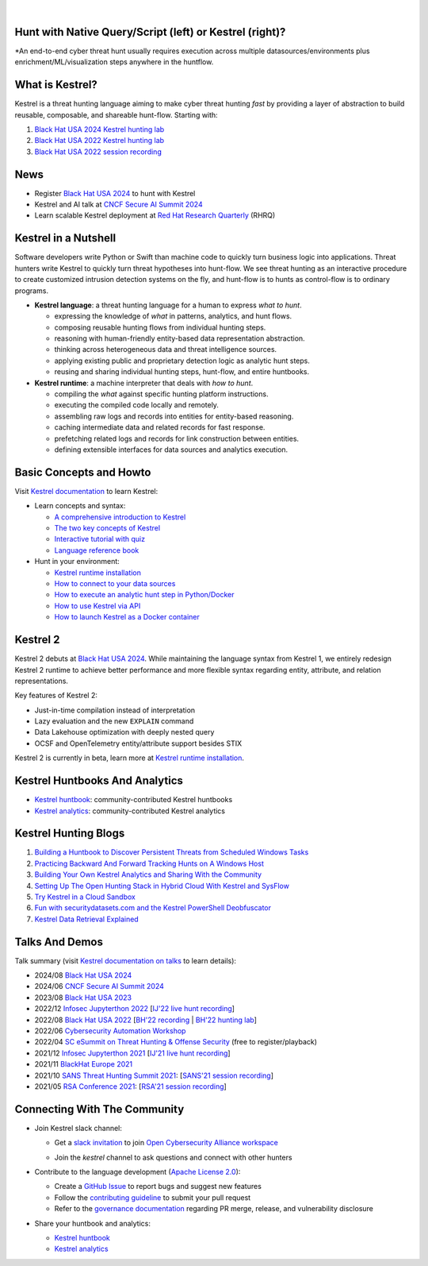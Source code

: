 .. image:: https://github.com/opencybersecurityalliance/kestrel-lang/raw/develop/logo/logo_w_text.png
   :width: 460
   :alt: Kestrel Threat Hunting Language

|readthedocs| |pypi| |downloads| |codecoverage| |black|

|

Hunt with Native Query/Script (left) or Kestrel (right)?
========================================================

\*An end-to-end cyber threat hunt usually requires execution across multiple datasources/environments plus enrichment/ML/visualization steps anywhere in the huntflow.

.. image:: https://raw.githubusercontent.com/opencybersecurityalliance/data-bucket-kestrel/main/images/kestrel2_example.png
   :alt: Kestrel2 Example

What is Kestrel?
================

Kestrel is a threat hunting language aiming to make cyber threat hunting *fast*
by providing a layer of abstraction to build reusable, composable, and
shareable hunt-flow. Starting with:

#. `Black Hat USA 2024 Kestrel hunting lab`_
#. `Black Hat USA 2022 Kestrel hunting lab`_
#. `Black Hat USA 2022 session recording`_

News
====

- Register `Black Hat USA 2024`_ to hunt with Kestrel
- Kestrel and AI talk at `CNCF Secure AI Summit 2024`_
- Learn scalable Kestrel deployment at `Red Hat Research Quarterly`_ (RHRQ)

Kestrel in a Nutshell
=====================

Software developers write Python or Swift than machine code to quickly turn
business logic into applications. Threat hunters write Kestrel to quickly turn
threat hypotheses into hunt-flow. We see threat hunting as an interactive
procedure to create customized intrusion detection systems on the fly, and
hunt-flow is to hunts as control-flow is to ordinary programs.

.. image:: https://github.com/opencybersecurityalliance/kestrel-lang/raw/develop/docs/images/overview.png
   :width: 100%
   :alt: Kestrel overview.

- **Kestrel language**: a threat hunting language for a human to express *what to
  hunt*.

  - expressing the knowledge of *what* in patterns, analytics, and hunt flows.
  - composing reusable hunting flows from individual hunting steps.
  - reasoning with human-friendly entity-based data representation abstraction.
  - thinking across heterogeneous data and threat intelligence sources.
  - applying existing public and proprietary detection logic as analytic hunt steps.
  - reusing and sharing individual hunting steps, hunt-flow, and entire huntbooks.

- **Kestrel runtime**: a machine interpreter that deals with *how to hunt*.

  - compiling the *what* against specific hunting platform instructions.
  - executing the compiled code locally and remotely.
  - assembling raw logs and records into entities for entity-based reasoning.
  - caching intermediate data and related records for fast response.
  - prefetching related logs and records for link construction between entities.
  - defining extensible interfaces for data sources and analytics execution.

Basic Concepts and Howto
========================

Visit `Kestrel documentation`_ to learn Kestrel:

- Learn concepts and syntax:

  - `A comprehensive introduction to Kestrel`_
  - `The two key concepts of Kestrel`_
  - `Interactive tutorial with quiz`_
  - `Language reference book`_

- Hunt in your environment:

  - `Kestrel runtime installation`_
  - `How to connect to your data sources`_
  - `How to execute an analytic hunt step in Python/Docker`_
  - `How to use Kestrel via API`_
  - `How to launch Kestrel as a Docker container`_

Kestrel 2
=========

Kestrel 2 debuts at `Black Hat USA 2024`_. While maintaining the language
syntax from Kestrel 1, we entirely redesign Kestrel 2 runtime to achieve better
performance and more flexible syntax regarding entity, attribute, and relation
representations.

Key features of Kestrel 2:

- Just-in-time compilation instead of interpretation

- Lazy evaluation and the new ``EXPLAIN`` command

- Data Lakehouse optimization with deeply nested query

- OCSF and OpenTelemetry entity/attribute support besides STIX

Kestrel 2 is currently in beta, learn more at `Kestrel runtime installation`_.

Kestrel Huntbooks And Analytics
===============================

- `Kestrel huntbook`_: community-contributed Kestrel huntbooks
- `Kestrel analytics`_: community-contributed Kestrel analytics

Kestrel Hunting Blogs
=====================

#. `Building a Huntbook to Discover Persistent Threats from Scheduled Windows Tasks`_
#. `Practicing Backward And Forward Tracking Hunts on A Windows Host`_
#. `Building Your Own Kestrel Analytics and Sharing With the Community`_
#. `Setting Up The Open Hunting Stack in Hybrid Cloud With Kestrel and SysFlow`_
#. `Try Kestrel in a Cloud Sandbox`_
#. `Fun with securitydatasets.com and the Kestrel PowerShell Deobfuscator`_
#. `Kestrel Data Retrieval Explained`_

Talks And Demos
===============

Talk summary (visit `Kestrel documentation on talks`_ to learn details):

- 2024/08 `Black Hat USA 2024`_
- 2024/06 `CNCF Secure AI Summit 2024`_
- 2023/08 `Black Hat USA 2023`_
- 2022/12 `Infosec Jupyterthon 2022`_ [`IJ'22 live hunt recording`_]
- 2022/08 `Black Hat USA 2022`_ [`BH'22 recording`_ | `BH'22 hunting lab`_]
- 2022/06 `Cybersecurity Automation Workshop`_
- 2022/04 `SC eSummit on Threat Hunting & Offense Security`_ (free to register/playback)
- 2021/12 `Infosec Jupyterthon 2021`_ [`IJ'21 live hunt recording`_]
- 2021/11 `BlackHat Europe 2021`_
- 2021/10 `SANS Threat Hunting Summit 2021`_: [`SANS'21 session recording`_]
- 2021/05 `RSA Conference 2021`_: [`RSA'21 session recording`_]

Connecting With The Community
=============================

- Join Kestrel slack channel:
  
  - Get a `slack invitation`_ to join `Open Cybersecurity Alliance workspace`_
  
    .. image:: https://opencyberallia.wpengine.com/wp-content/uploads/2022/03/OCA-logo-e1646689234325.png
       :width: 20%
       :alt: OCA logo
     
  - Join the *kestrel* channel to ask questions and connect with other hunters
  
- Contribute to the language development (`Apache License 2.0`_):

  - Create a `GitHub Issue`_ to report bugs and suggest new features
  - Follow the `contributing guideline`_ to submit your pull request
  - Refer to the `governance documentation`_ regarding PR merge, release, and vulnerability disclosure

- Share your huntbook and analytics:

  - `Kestrel huntbook`_
  - `Kestrel analytics`_




.. _Kestrel live tutorial in a cloud sandbox: https://mybinder.org/v2/gh/opencybersecurityalliance/kestrel-huntbook/HEAD?filepath=tutorial
.. _Kestrel documentation: https://kestrel.readthedocs.io/

.. _A comprehensive introduction to Kestrel: https://kestrel.readthedocs.io/en/latest/overview/
.. _The two key concepts of Kestrel: https://kestrel.readthedocs.io/en/latest/language/tac.html#key-concepts
.. _Interactive tutorial with quiz: https://mybinder.org/v2/gh/opencybersecurityalliance/kestrel-huntbook/HEAD?filepath=tutorial
.. _Kestrel runtime installation: https://kestrel.readthedocs.io/en/latest/installation/runtime.html
.. _How to connect to your data sources: https://kestrel.readthedocs.io/en/latest/installation/datasource.html
.. _How to execute an analytic hunt step in Python/Docker: https://kestrel.readthedocs.io/en/latest/installation/analytics.html
.. _Language reference book: https://kestrel.readthedocs.io/en/latest/language/commands.html
.. _How to use Kestrel via API: https://kestrel.readthedocs.io/en/latest/source/kestrel.session.html
.. _How to launch Kestrel as a Docker container: https://kestrel.readthedocs.io/en/latest/deployment/
.. _Kestrel documentation on talks: https://kestrel.readthedocs.io/en/latest/talks.html

.. _Kestrel huntbook: https://github.com/opencybersecurityalliance/kestrel-huntbook
.. _Kestrel analytics: https://github.com/opencybersecurityalliance/kestrel-analytics

.. _Building a Huntbook to Discover Persistent Threats from Scheduled Windows Tasks: https://opencybersecurityalliance.org/huntbook-persistent-threat-discovery-kestrel/
.. _Practicing Backward And Forward Tracking Hunts on A Windows Host: https://opencybersecurityalliance.org/backward-and-forward-tracking-hunts-on-a-windows-host/
.. _Building Your Own Kestrel Analytics and Sharing With the Community: https://opencybersecurityalliance.org/kestrel-custom-analytics/
.. _Setting Up The Open Hunting Stack in Hybrid Cloud With Kestrel and SysFlow: https://opencybersecurityalliance.org/kestrel-sysflow-open-hunting-stack/
.. _Try Kestrel in a Cloud Sandbox: https://opencybersecurityalliance.org/try-kestrel-in-a-cloud-sandbox/
.. _Fun with securitydatasets.com and the Kestrel PowerShell Deobfuscator: https://opencybersecurityalliance.org/fun-with-securitydatasets-com-and-the-kestrel-powershell-deobfuscator/
.. _Kestrel Data Retrieval Explained: https://opencybersecurityalliance.org/kestrel-data-retrieval-explained/

.. _RSA Conference 2021: https://www.rsaconference.com/Library/presentation/USA/2021/The%20Game%20of%20Cyber%20Threat%20Hunting%20The%20Return%20of%20the%20Fun
.. _RSA'21 session recording: https://www.youtube.com/watch?v=-Xb086R0JTk
.. _SANS Threat Hunting Summit 2021: https://www.sans.org/blog/a-visual-summary-of-sans-threat-hunting-summit-2021/
.. _SANS'21 session recording: https://www.youtube.com/watch?v=gyY5DAWLwT0
.. _BlackHat Europe 2021: https://www.blackhat.com/eu-21/arsenal/schedule/index.html#an-open-stack-for-threat-hunting-in-hybrid-cloud-with-connected-observability-25112
.. _Infosec Jupyterthon 2021: https://infosecjupyterthon.com/2021/agenda.html
.. _IJ'21 live hunt recording: https://www.youtube.com/embed/nMnHBnYfIaI?start=20557&end=22695
.. _Infosec Jupyterthon 2022: https://infosecjupyterthon.com/2022/agenda.html
.. _IJ'22 live hunt recording: https://www.youtube.com/embed/8Mw1yyYkeqM?start=23586&end=26545
.. _SC eSummit on Threat Hunting & Offense Security: https://www.scmagazine.com/esummit/automating-the-hunt-for-advanced-threats
.. _Cybersecurity Automation Workshop: http://www.cybersecurityautomationworkshop.org/
.. _Black Hat USA 2024: https://www.blackhat.com/us-24/arsenal/schedule/index.html#kestrel--hunt-for-threats-across-security-data-lakes-39321
.. _Black Hat USA 2023: https://www.blackhat.com/us-23/arsenal/schedule/index.html#identity-threat-hunting-with-kestrel-33662
.. _Black Hat USA 2022: https://www.blackhat.com/us-22/arsenal/schedule/index.html#streamlining-and-automating-threat-hunting-with-kestrel-28014
.. _BH'22 recording: https://www.youtube.com/watch?v=tf1VLIpFefs
.. _Black Hat USA 2022 session recording: https://www.youtube.com/watch?v=tf1VLIpFefs
.. _BH'22 hunting lab: https://mybinder.org/v2/gh/opencybersecurityalliance/black-hat-us-2022/HEAD?filepath=demo
.. _Black Hat USA 2022 Kestrel hunting lab: https://mybinder.org/v2/gh/opencybersecurityalliance/black-hat-us-2022/HEAD?filepath=demo
.. _Black Hat USA 2024 Kestrel hunting lab: https://github.com/opencybersecurityalliance/black-hat-us-2024
.. _Red Hat Research Quarterly: https://research.redhat.com/blog/article/team-threat-hunting-on-a-container-platform-kestrel-as-a-service/
.. _CNCF Secure AI Summit 2024: https://secureaisummit2024.sched.com/event/1dBWF/elevate-cloud-threat-hunting-with-ai-kenneth-peeples-maya-costantini-red-hat

.. _slack invitation: https://join.slack.com/t/open-cybersecurity/shared_invite/zt-19pliofsm-L7eSSB8yzABM2Pls1nS12w
.. _Open Cybersecurity Alliance workspace: https://open-cybersecurity.slack.com/
.. _GitHub Issue: https://github.com/opencybersecurityalliance/kestrel-lang/issues
.. _contributing guideline: CONTRIBUTING.rst
.. _governance documentation: GOVERNANCE.rst
.. _Apache License 2.0: LICENSE.md


.. |readthedocs| image:: https://readthedocs.org/projects/kestrel/badge/?version=latest
        :target: https://kestrel.readthedocs.io/en/latest/?badge=latest
        :alt: Documentation Status

.. |pypi| image:: https://img.shields.io/pypi/v/kestrel-jupyter
        :target: https://pypi.python.org/pypi/kestrel-jupyter
        :alt: Latest Version

.. |downloads| image:: https://img.shields.io/pypi/dm/kestrel-core
        :target: https://pypistats.org/packages/kestrel-core
        :alt: PyPI Downloads

.. |codecoverage| image:: https://codecov.io/gh/opencybersecurityalliance/kestrel-lang/branch/develop/graph/badge.svg?token=HM4ax10IW3
        :target: https://codecov.io/gh/opencybersecurityalliance/kestrel-lang
        :alt: Code Coverage

.. |black| image:: https://img.shields.io/badge/code%20style-black-000000.svg
        :target: https://github.com/psf/black
        :alt: Code Style: Black
